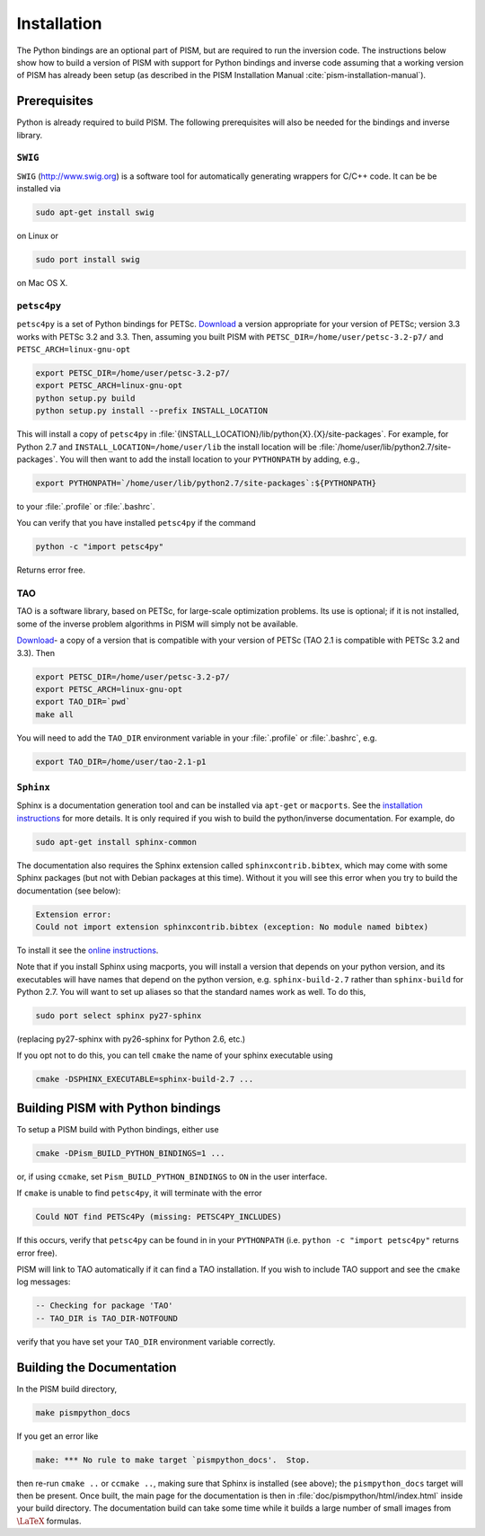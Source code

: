 .. _installation:

=============================================
Installation
=============================================

The Python bindings are an optional part of PISM, but 
are required to run the inversion code. The instructions
below show how to build a version of PISM with
support for Python bindings and inverse code assuming
that a working version of PISM has already been setup
(as described in the PISM Installation Manual
:cite:`pism-installation-manual`).

Prerequisites
=============

Python is already required to build PISM.  The following 
prerequisites will also be needed for the bindings
and inverse library.

``SWIG``
-----------

``SWIG`` (http://www.swig.org) is a software tool for automatically generating wrappers for C/C++ code. It can be be installed via

.. code-block:: bash

  sudo apt-get install swig

on Linux or 

.. code-block:: bash

  sudo port install swig

on Mac OS X.


``petsc4py``
------------

``petsc4py``  
is a set of Python bindings for PETSc.  `Download
<http://code.google.com/p/petsc4py/>`__
a version appropriate for your version of PETSc; version
3.3 works with PETSc 3.2 and 3.3.  Then, assuming you 
built PISM with ``PETSC_DIR=/home/user/petsc-3.2-p7/``
and ``PETSC_ARCH=linux-gnu-opt``

.. code-block:: bash

  export PETSC_DIR=/home/user/petsc-3.2-p7/
  export PETSC_ARCH=linux-gnu-opt
  python setup.py build
  python setup.py install --prefix INSTALL_LOCATION

This will install a copy of ``petsc4py`` in
:file:`{INSTALL_LOCATION}/lib/python{X}.{X}/site-packages`.
For example, for Python 2.7 and 
``INSTALL_LOCATION=/home/user/lib`` the install
location will be :file:`/home/user/lib/python2.7/site-packages`.
You will then want to add the install location to your ``PYTHONPATH``
by adding, e.g.,

.. code-block:: bash

  export PYTHONPATH=`/home/user/lib/python2.7/site-packages`:${PYTHONPATH}

to your :file:`.profile` or :file:`.bashrc`.

You can verify that you have installed ``petsc4py`` if the command

.. code-block:: bash

  python -c "import petsc4py"

Returns error free.

TAO
---

TAO is a software library, based on PETSc, for large-scale 
optimization problems.  Its use is optional; if it is not installed,
some of the inverse problem algorithms in PISM will simply not be available.

`Download <http://www.mcs.anl.gov/research/projects/tao/download/index.html>`_-
a copy of a version that is compatible with your version of PETSc 
(TAO 2.1 is compatible with PETSc 3.2 and 3.3). Then

.. code-block:: bash

  export PETSC_DIR=/home/user/petsc-3.2-p7/
  export PETSC_ARCH=linux-gnu-opt
  export TAO_DIR=`pwd`
  make all

You will need to add the ``TAO_DIR`` environment variable 
in your :file:`.profile` or :file:`.bashrc`, e.g.

.. code-block:: bash

  export TAO_DIR=/home/user/tao-2.1-p1

``Sphinx``
----------

Sphinx is a documentation generation tool and
can be installed via ``apt-get`` or ``macports``.
See the `installation instructions <http://sphinx-doc.org/latest/install.html>`_
for more details.  It is only required if you wish to 
build the python/inverse documentation.  For example, do

.. code-block:: bash

  sudo apt-get install sphinx-common

The documentation also requires the Sphinx extension called
``sphinxcontrib.bibtex``, which may come with some Sphinx packages (but not
with Debian packages at this time).  Without it you will see this error when
you try to build the documentation (see below):

.. code-block:: bash

  Extension error:
  Could not import extension sphinxcontrib.bibtex (exception: No module named bibtex)

To install it see the
`online instructions <http://sphinxcontrib-bibtex.readthedocs.org>`_.

Note that if you install Sphinx using macports,
you will install a version that depends on your python
version, and its executables will have names that
depend on the python version, e.g. ``sphinx-build-2.7``
rather than ``sphinx-build`` for Python 2.7.  You will want to
set up aliases so that the standard names work as well. To do this,

.. code-block:: bash

  sudo port select sphinx py27-sphinx

(replacing py27-sphinx with py26-sphinx for Python 2.6, etc.)

If you opt not to do this, you can tell ``cmake`` the
name of your sphinx executable using

.. code-block:: bash

  cmake -DSPHINX_EXECUTABLE=sphinx-build-2.7 ...


Building PISM with Python bindings
==================================

To setup a PISM build with Python bindings, either use

.. code-block:: bash

  cmake -DPism_BUILD_PYTHON_BINDINGS=1 ...

or, if using ``ccmake``, set ``Pism_BUILD_PYTHON_BINDINGS`` to ``ON``
in the user interface.

If ``cmake`` is unable to find ``petsc4py``, it will terminate
with the error 

.. code-block:: bash

  Could NOT find PETSc4Py (missing: PETSC4PY_INCLUDES)

If this occurs, verify that ``petsc4py`` can be found
in in your ``PYTHONPATH`` (i.e. ``python -c "import petsc4py"`` returns
error free).

PISM will link to TAO automatically if it can find a TAO installation.
If you wish to include TAO support and see the ``cmake`` log messages:

.. code-block:: bash

  -- Checking for package 'TAO'
  -- TAO_DIR is TAO_DIR-NOTFOUND

verify that you have set your ``TAO_DIR`` environment variable correctly.


Building the Documentation
==========================

In the PISM build directory, 

.. code-block:: bash

  make pismpython_docs

If you get an error like

.. code-block:: bash

  make: *** No rule to make target `pismpython_docs'.  Stop.

then re-run ``cmake ..`` or ``ccmake ..``, making sure that Sphinx is installed
(see above); the ``pismpython_docs`` target will then be present.
Once built, the main page for the documentation is then in
:file:`doc/pismpython/html/index.html` inside your build directory. The
documentation build can take some time while it
builds a large number of small images from
:math:`\text{\LaTeX}` formulas.

